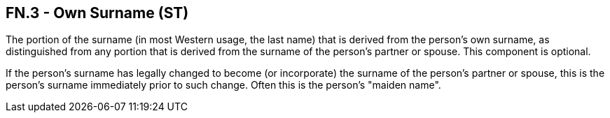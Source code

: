 == FN.3 - Own Surname (ST)

[datatype-definition]
The portion of the surname (in most Western usage, the last name) that is derived from the person's own surname, as distinguished from any portion that is derived from the surname of the person's partner or spouse. This component is optional.

If the person's surname has legally changed to become (or incorporate) the surname of the person's partner or spouse, this is the person's surname immediately prior to such change. Often this is the person's "maiden name".

